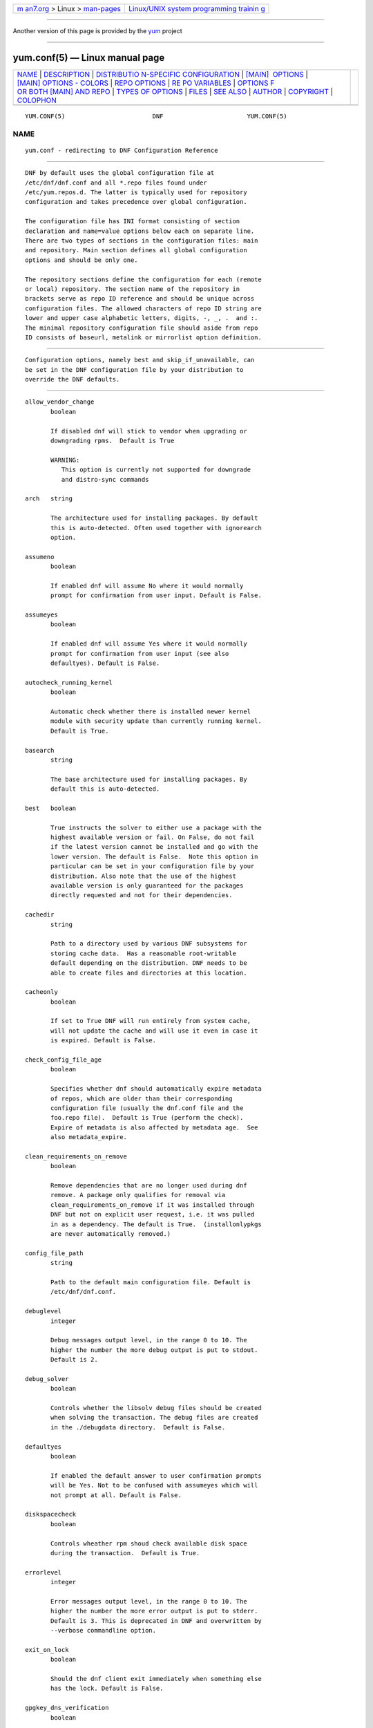 .. container:: page-top

.. container:: nav-bar

   +----------------------------------+----------------------------------+
   | `m                               | `Linux/UNIX system programming   |
   | an7.org <../../../index.html>`__ | trainin                          |
   | > Linux >                        | g <http://man7.org/training/>`__ |
   | `man-pages <../index.html>`__    |                                  |
   +----------------------------------+----------------------------------+

--------------

Another version of this page is provided by the
`yum <yum.conf.5@@yum.html>`__ project

--------------

yum.conf(5) — Linux manual page
===============================

+-----------------------------------+-----------------------------------+
| `NAME <#NAME>`__ \|               |                                   |
| `DESCRIPTION <#DESCRIPTION>`__ \| |                                   |
| `DISTRIBUTIO                      |                                   |
| N-SPECIFIC CONFIGURATION <#DISTRI |                                   |
| BUTION-SPECIFIC_CONFIGURATION>`__ |                                   |
| \|                                |                                   |
| `[MAIN]                           |                                   |
|  OPTIONS <#%5BMAIN%5D_OPTIONS>`__ |                                   |
| \|                                |                                   |
| `[MAIN] OPTIONS - COLORS          |                                   |
| <#%5BMAIN%5D_OPTIONS_-_COLORS>`__ |                                   |
| \|                                |                                   |
| `REPO OPTIONS <#REPO_OPTIONS>`__  |                                   |
| \|                                |                                   |
| `RE                               |                                   |
| PO VARIABLES <#REPO_VARIABLES>`__ |                                   |
| \|                                |                                   |
| `OPTIONS F                        |                                   |
| OR BOTH [MAIN] AND REPO <#OPTIONS |                                   |
| _FOR_BOTH_%5BMAIN%5D_AND_REPO>`__ |                                   |
| \|                                |                                   |
| `TYPES                            |                                   |
| OF OPTIONS <#TYPES_OF_OPTIONS>`__ |                                   |
| \| `FILES <#FILES>`__ \|          |                                   |
| `SEE ALSO <#SEE_ALSO>`__ \|       |                                   |
| `AUTHOR <#AUTHOR>`__ \|           |                                   |
| `COPYRIGHT <#COPYRIGHT>`__ \|     |                                   |
| `COLOPHON <#COLOPHON>`__          |                                   |
+-----------------------------------+-----------------------------------+
| .. container:: man-search-box     |                                   |
+-----------------------------------+-----------------------------------+

::

   YUM.CONF(5)                        DNF                       YUM.CONF(5)

NAME
-------------------------------------------------

::

          yum.conf - redirecting to DNF Configuration Reference


---------------------------------------------------------------

::

          DNF by default uses the global configuration file at
          /etc/dnf/dnf.conf and all *.repo files found under
          /etc/yum.repos.d. The latter is typically used for repository
          configuration and takes precedence over global configuration.

          The configuration file has INI format consisting of section
          declaration and name=value options below each on separate line.
          There are two types of sections in the configuration files: main
          and repository. Main section defines all global configuration
          options and should be only one.

          The repository sections define the configuration for each (remote
          or local) repository. The section name of the repository in
          brackets serve as repo ID reference and should be unique across
          configuration files. The allowed characters of repo ID string are
          lower and upper case alphabetic letters, digits, -, _, .  and :.
          The minimal repository configuration file should aside from repo
          ID consists of baseurl, metalink or mirrorlist option definition.


---------------------------------------------------------------------------------------------------------------

::

          Configuration options, namely best and skip_if_unavailable, can
          be set in the DNF configuration file by your distribution to
          override the DNF defaults.


-------------------------------------------------------------------------

::

          allow_vendor_change
                 boolean

                 If disabled dnf will stick to vendor when upgrading or
                 downgrading rpms.  Default is True

                 WARNING:
                    This option is currently not supported for downgrade
                    and distro-sync commands

          arch   string

                 The architecture used for installing packages. By default
                 this is auto-detected. Often used together with ignorearch
                 option.

          assumeno
                 boolean

                 If enabled dnf will assume No where it would normally
                 prompt for confirmation from user input. Default is False.

          assumeyes
                 boolean

                 If enabled dnf will assume Yes where it would normally
                 prompt for confirmation from user input (see also
                 defaultyes). Default is False.

          autocheck_running_kernel
                 boolean

                 Automatic check whether there is installed newer kernel
                 module with security update than currently running kernel.
                 Default is True.

          basearch
                 string

                 The base architecture used for installing packages. By
                 default this is auto-detected.

          best   boolean

                 True instructs the solver to either use a package with the
                 highest available version or fail. On False, do not fail
                 if the latest version cannot be installed and go with the
                 lower version. The default is False.  Note this option in
                 particular can be set in your configuration file by your
                 distribution. Also note that the use of the highest
                 available version is only guaranteed for the packages
                 directly requested and not for their dependencies.

          cachedir
                 string

                 Path to a directory used by various DNF subsystems for
                 storing cache data.  Has a reasonable root-writable
                 default depending on the distribution. DNF needs to be
                 able to create files and directories at this location.

          cacheonly
                 boolean

                 If set to True DNF will run entirely from system cache,
                 will not update the cache and will use it even in case it
                 is expired. Default is False.

          check_config_file_age
                 boolean

                 Specifies whether dnf should automatically expire metadata
                 of repos, which are older than their corresponding
                 configuration file (usually the dnf.conf file and the
                 foo.repo file).  Default is True (perform the check).
                 Expire of metadata is also affected by metadata age.  See
                 also metadata_expire.

          clean_requirements_on_remove
                 boolean

                 Remove dependencies that are no longer used during dnf
                 remove. A package only qualifies for removal via
                 clean_requirements_on_remove if it was installed through
                 DNF but not on explicit user request, i.e. it was pulled
                 in as a dependency. The default is True.  (installonlypkgs
                 are never automatically removed.)

          config_file_path
                 string

                 Path to the default main configuration file. Default is
                 /etc/dnf/dnf.conf.

          debuglevel
                 integer

                 Debug messages output level, in the range 0 to 10. The
                 higher the number the more debug output is put to stdout.
                 Default is 2.

          debug_solver
                 boolean

                 Controls whether the libsolv debug files should be created
                 when solving the transaction. The debug files are created
                 in the ./debugdata directory.  Default is False.

          defaultyes
                 boolean

                 If enabled the default answer to user confirmation prompts
                 will be Yes. Not to be confused with assumeyes which will
                 not prompt at all. Default is False.

          diskspacecheck
                 boolean

                 Controls wheather rpm shoud check available disk space
                 during the transaction.  Default is True.

          errorlevel
                 integer

                 Error messages output level, in the range 0 to 10. The
                 higher the number the more error output is put to stderr.
                 Default is 3. This is deprecated in DNF and overwritten by
                 --verbose commandline option.

          exit_on_lock
                 boolean

                 Should the dnf client exit immediately when something else
                 has the lock. Default is False.

          gpgkey_dns_verification
                 boolean

                 Should the dnf attempt to automatically verify GPG
                 verification keys using the DNS system. This option
                 requires the unbound python module (python3-unbound) to be
                 installed on the client system. This system has two main
                 features. The first one is to check if any of the already
                 installed keys have been revoked. Automatic removal of the
                 key is not yet available, so it is up to the user, to
                 remove revoked keys from the system. The second feature is
                 automatic verification of new keys when a repository is
                 added to the system. In interactive mode, the result is
                 written to the output as a suggestion to the user. In
                 non-interactive mode (i.e. when -y is used), this system
                 will automatically accept keys that are available in the
                 DNS and are correctly signed using DNSSEC. It will also
                 accept keys that do not exist in the DNS system and their
                 NON-existence is cryptographically proven using DNSSEC.
                 This is mainly to preserve backward compatibility.
                 Default is False.

          group_package_types
                 list

                 List of the following: optional, default, mandatory. Tells
                 dnf which type of packages in groups will be installed
                 when ‘groupinstall’ is called. Default is: default,
                 mandatory.

          ignorearch
                 boolean

                 If set to True, RPM will allow attempts to install
                 packages incompatible with the CPU’s architecture.
                 Defaults to False. Often used together with arch option.

          installonlypkgs
                 list

                 List of provide names of packages that should only ever be
                 installed, never upgraded. Kernels in particular fall into
                 this category.  These packages are never removed by dnf
                 autoremove even if they were installed as dependencies
                 (see clean_requirements_on_remove for auto removal
                 details).  This option append the list values to the
                 default installonlypkgs list used by DNF. The number of
                 kept package versions is regulated by installonly_limit.

          installonly_limit
                 integer

                 Number of installonly packages allowed to be installed
                 concurrently. Defaults to 3. The minimal number of
                 installonly packages is 2. Value 0 means unlimited number
                 of installonly packages. Value 1 is explicitely not
                 allowed since it complicates kernel upgrades due to
                 protection of the running kernel from removal.

          installroot
                 string

                 The root of the filesystem for all packaging operations.
                 It requires an absolute path. See also –installroot
                 commandline option.

          install_weak_deps
                 boolean

                 When this option is set to True and a new package is about
                 to be installed, all packages linked by weak dependency
                 relation (Recommends or Supplements flags) with this
                 package will be pulled into the transaction.  Default is
                 True.

          keepcache
                 boolean

                 Keeps downloaded packages in the cache when set to True.
                 Even if it is set to False and packages have not been
                 installed they will still persist until next successful
                 transaction. The default is False.

          logdir string

                 Directory where the log files will be stored. Default is
                 /var/log.

          logfilelevel
                 integer

                 Log file messages output level, in the range 0 to 10. The
                 higher the number the more debug output is put to logs.
                 Default is 9.

                 This option controls dnf.log, dnf.librepo.log and
                 hawkey.log. Although dnf.librepo.log and hawkey.log are
                 affected only by setting the logfilelevel to 10.

          log_compress
                 boolean

                 When set to True, log files are compressed when they are
                 rotated. Default is False.

          log_rotate
                 integer

                 Log files are rotated log_rotate times before being
                 removed. If log_rotate is 0, the rotation is not
                 performed.  Default is 4.

          log_size
                 storage size

                 Log  files are rotated when they grow bigger than log_size
                 bytes. If log_size is 0, the rotation is not performed.
                 The default is 1 MB. Valid units are ‘k’, ‘M’, ‘G’.

                 The size applies for individual log files, not the sum of
                 all log files.  See also log_rotate.

          metadata_timer_sync
                 time in seconds

                 The minimal period between two consecutive makecache timer
                 runs. The command will stop immediately if it’s less than
                 this time period since its last run. Does not affect
                 simple makecache run. Use 0 to completely disable
                 automatic metadata synchronizing. The default corresponds
                 to three hours. The value is rounded to the next commenced
                 hour.

          module_obsoletes
                 boolean

                 This option controls whether dnf should apply modular
                 obsoletes when possible.

          module_platform_id
                 string

                 Set this to $name:$stream to override PLATFORM_ID detected
                 from /etc/os-release.  It is necessary to perform a system
                 upgrade and switch to a new platform.

          module_stream_switch
                 boolean

                 This option controls whether it’s possible to switch
                 enabled streams of a module.

          multilib_policy
                 string

                 Controls how multilib packages are treated during install
                 operations. Can either be "best" (the default) for the
                 depsolver to prefer packages which best match the system’s
                 architecture, or "all" to install all available packages
                 with compatible architectures.

          obsoletes
                 boolean

                 This option only has affect during an install/update. It
                 enables dnf’s obsoletes processing logic, which means it
                 makes dnf check whether any dependencies of given package
                 are no longer required and removes them.  Useful when
                 doing distribution level upgrades.  Default is ‘true’.

                 Command-line option: –obsoletes

          persistdir
                 string

                 Directory where DNF stores its persistent data between
                 runs. Default is "/var/lib/dnf".

          pluginconfpath
                 list

                 List of directories that are searched for plugin
                 configurations to load. All configuration files found in
                 these directories, that are named same as a plugin, are
                 parsed. The default path is /etc/dnf/plugins.

          pluginpath
                 list

                 List of directories that are searched for plugins to load.
                 Plugins found in any of the directories in this
                 configuration option are used. The default contains a
                 Python version-specific path.

          plugins
                 boolean

                 Controls whether the plugins are enabled. Default is True.

          protected_packages
                 list

                 List of packages that DNF should never completely remove.
                 They are protected via Obsoletes as well as user/plugin
                 removals.

                 The default is: dnf, glob:/etc/yum/protected.d/*.conf and
                 glob:/etc/dnf/protected.d/*.conf. So any packages which
                 should be protected can do so by including a file in
                 /etc/dnf/protected.d with their package name in it.

                 DNF will protect also the package corresponding to the
                 running version of the kernel. See also
                 protect_running_kernel option.

          protect_running_kernel
                 boolean

                 Controls whether the package corresponding to the running
                 version of kernel is protected from removal. Default is
                 True.

          releasever
                 string

                 Used for substitution of $releasever in the repository
                 configuration.  See also repo variables.

          reposdir
                 list

                 DNF searches for repository configuration files in the
                 paths specified by reposdir. The behavior of reposdir
                 could differ when it is used along with --installroot
                 option.

          rpmverbosity
                 string

                 RPM debug scriptlet output level. One of: critical,
                 emergency, error, warn, info or debug. Default is info.

          strict boolean

                 If disabled, all unavailable packages or packages with
                 broken dependencies given to DNF command will be skipped
                 without raising the error causing the whole operation to
                 fail. Currently works for install command only. The
                 default is True.

          tsflags
                 list

                 List of strings adding extra flags for the RPM
                 transaction.

                        ┌─────────────┬────────────────────────────┐
                        │tsflag value │ RPM Transaction Flag       │
                        ├─────────────┼────────────────────────────┤
                        │noscripts    │ RPMTRANS_FLAG_NOSCRIPTS    │
                        ├─────────────┼────────────────────────────┤
                        │test         │ RPMTRANS_FLAG_TEST         │
                        ├─────────────┼────────────────────────────┤
                        │notriggers   │ RPMTRANS_FLAG_NOTRIGGERS   │
                        ├─────────────┼────────────────────────────┤
                        │nodocs       │ RPMTRANS_FLAG_NODOCS       │
                        ├─────────────┼────────────────────────────┤
                        │justdb       │ RPMTRANS_FLAG_JUSTDB       │
                        ├─────────────┼────────────────────────────┤
                        │nocontexts   │ RPMTRANS_FLAG_NOCONTEXTS   │
                        ├─────────────┼────────────────────────────┤
                        │nocaps       │ RPMTRANS_FLAG_NOCAPS       │
                        ├─────────────┼────────────────────────────┤
                        │nocrypto     │ RPMTRANS_FLAG_NOFILEDIGEST │
                        └─────────────┴────────────────────────────┘

                 The nocrypto option will also set the _RPMVSF_NOSIGNATURES
                 and _RPMVSF_NODIGESTS VS flags. The test option provides a
                 transaction check without performing the transaction. It
                 includes downloading of packages, gpg keys check
                 (including permanent import of additional keys if
                 necessary), and rpm check to prevent file conflicts.  The
                 nocaps is supported with rpm-4.14 or later. When nocaps is
                 used but rpm doesn’t support it, DNF only reports it as an
                 invalid tsflag.

          upgrade_group_objects_upgrade
                 boolean

                 Set this to False to disable the automatic running of
                 group upgrade when running the upgrade command. Default is
                 True (perform the operation).

          varsdir
                 list

                 List of directories where variables definition files are
                 looked for. Defaults to "/etc/dnf/vars", "/etc/yum/vars".
                 See variable files in Configuration reference.

          zchunk boolean

                 Enables or disables the use of repository metadata
                 compressed using the zchunk format (if available). Default
                 is True.


-------------------------------------------------------------------------------------------

::

          color  string

                 Controls if DNF uses colored output on the command line.
                 Possible values: “auto”, “never”, “always”. Default is
                 “auto”.

          color_list_available_downgrade
                 color

                 Color of available packages that are older than installed
                 packages.  The option is used during list operations.
                 Default is magenta.

          color_list_available_install
                 color

                 Color of packages that are available for installation and
                 none of their versions in installed.  The option is used
                 during list operations. Default is bold,cyan.

          color_list_available_reinstall
                 color

                 Color of available packages that are identical to
                 installed versions and are available for reinstalls.
                 Default is bold,underline,green.  The option is used
                 during list operations.

          color_list_available_upgrade
                 color

                 Color of available packages that are newer than installed
                 packages. Default is bold,blue.  The option is used during
                 list operations.

          color_list_installed_extra
                 color

                 Color of installed packages that do not have any version
                 among available packages.  The option is used during list
                 operations. Default is bold,red.

          color_list_installed_newer
                 color

                 Color of installed packages that are newer than any
                 version among available packages.  The option is used
                 during list operations. Default is bold,yellow.

          color_list_installed_older
                 color

                 Color of installed packages that are older than any
                 version among available packages.  The option is used
                 during list operations. Default is yellow.

          color_list_installed_reinstall
                 color

                 Color of installed packages that are among available
                 packages and can be reinstalled.  The option is used
                 during list operations. Default is cyan.

          color_search_match
                 color

                 Color of patterns matched in search output. Default is
                 bold,magenta.

          color_update_installed
                 color

                 Color of removed packages. Default is red.  This option is
                 used during displaying transactions.

          color_update_local
                 color

                 Color of local packages that are installed from the
                 @commandline repository.  This option is used during
                 displaying transactions. Default is green.

          color_update_remote
                 color

                 Color of packages that are installed/upgraded/downgraded
                 from remote repositories.  This option is used during
                 displaying transactions. Default is bold,green.


-----------------------------------------------------------------

::

          baseurl
                 list

                 List of URLs for the repository. Defaults to [].

                 URLs are tried in the listed order (equivalent to yum’s
                 “failovermethod=priority” behaviour).

          cost   integer

                 The relative cost of accessing this repository, defaulting
                 to 1000. This value is compared when the priorities of two
                 repositories are the same. The repository with the lowest
                 cost is picked. It is useful to make the library prefer
                 on-disk repositories to remote ones.

          enabled
                 boolean

                 Include this repository as a package source. The default
                 is True.

          gpgkey list of strings

                 URLs of a GPG key files that can be used for signing
                 metadata and packages of this repository, empty by
                 default. If a file can not be verified using the already
                 imported keys, import of keys from this option is
                 attempted and the keys are then used for verification.

          metalink
                 string

                 URL of a metalink for the repository. Defaults to None.

          mirrorlist
                 string

                 URL of a mirrorlist for the repository. Defaults to None.

          module_hotfixes
                 boolean

                 Set this to True to disable module RPM filtering and make
                 all RPMs from the repository available. The default is
                 False.  This allows user to create a repository with
                 cherry-picked hotfixes that are included in a package set
                 on a modular system.

          name   string

                 A human-readable name of the repository. Defaults to the
                 ID of the repository.

          priority
                 integer

                 The priority value of this repository, default is 99. If
                 there is more than one candidate package for a particular
                 operation, the one from a repo with the lowest priority
                 value is picked, possibly despite being less convenient
                 otherwise (e.g. by being a lower version).

          type   string

                 Type of repository metadata. Supported values are: rpm-md.
                 Aliases for rpm-md: rpm, repomd, rpmmd, yum, YUM.


---------------------------------------------------------------------

::

          Right side of every repo option can be enriched by the following
          variables:

          $arch
             Refers to the system’s CPU architecture e.g, aarch64, i586,
             i686 and x86_64.

          $basearch
             Refers to the base architecture of the system. For example,
             i686 and i586 machines both have a base architecture of i386,
             and AMD64 and Intel64 machines have a base architecture of
             x86_64.

          $releasever
             Refers to the release version of operating system which DNF
             derives from information available in RPMDB.

          In addition to these hard coded variables, user-defined ones can
          also be used. They can be defined either via variable files, or
          by using special environmental variables. The names of these
          variables must be prefixed with DNF_VAR_ and they can only
          consist of alphanumeric characters and underscores:

             $ DNF_VAR_MY_VARIABLE=value

          To use such variable in your repository configuration remove the
          prefix. E.g.:

             [myrepo]
             baseurl=https://example.site/pub/fedora/$MY_VARIABLE/releases/$releasever

          Note that it is not possible to override the arch and basearch
          variables using either variable files or environmental variables.

          Although users are encouraged to use named variables, the
          numbered environmental variables DNF0 - DNF9 are still supported:

             $ DNF1=value

             [myrepo]
             baseurl=https://example.site/pub/fedora/$DNF1/releases/$releasever


-------------------------------------------------------------------------------------------------------------

::

          Some options can be applied in either the main section, per
          repository, or in a combination. The value provided in the main
          section is used for all repositories as the default value, which
          repositories can then override in their configuration.

          bandwidth
                 storage size

                 Total bandwidth available for downloading. Meaningful when
                 used with the throttle option. Storage size is in bytes by
                 default but can be specified with a unit of storage. Valid
                 units are ‘k’, ‘M’, ‘G’.

          countme
                 boolean

                 Determines whether a special flag should be added to a
                 single, randomly chosen metalink/mirrorlist query each
                 week.  This allows the repository owner to estimate the
                 number of systems consuming it, by counting such queries
                 over a week’s time, which is much more accurate than just
                 counting unique IP addresses (which is subject to both
                 overcounting and undercounting due to short DHCP leases
                 and NAT, respectively).

                 The flag is a simple “countme=N” parameter appended to the
                 metalink and mirrorlist URL, where N is an integer
                 representing the “longevity” bucket this system belongs
                 to.  The following 4 buckets are defined, based on how
                 many full weeks have passed since the beginning of the
                 week when this system was installed: 1 = first week, 2 =
                 first month (2-4 weeks), 3 = six months (5-24 weeks) and 4
                 = more than six months (> 24 weeks).  This information is
                 meant to help distinguish short-lived installs from
                 long-term ones, and to gather other statistics about
                 system lifecycle.

                 Default is False.

          deltarpm
                 boolean

                 When enabled, DNF will save bandwidth by downloading much
                 smaller delta RPM files, rebuilding them to RPM locally.
                 However, this is quite CPU and I/O intensive. Default is
                 True.

          deltarpm_percentage
                 integer

                 When the relative size of delta vs pkg is larger than
                 this, delta is not used.  Default value is 75 (Deltas must
                 be at least 25% smaller than the pkg).  Use 0 to turn off
                 delta rpm processing. Local repositories (with file://
                 baseurl) have delta rpms turned off by default.

          enablegroups
                 boolean

                 Determines whether DNF will allow the use of package
                 groups for this repository. Default is True (package
                 groups are allowed).

          excludepkgs
                 list

                 Exclude packages of this repository, specified by a name
                 or a glob and separated by a comma, from all operations.
                 Can be disabled using --disableexcludes command line
                 switch.  Defaults to [].

          fastestmirror
                 boolean

                 If enabled a metric is used to find the fastest available
                 mirror. This overrides the order provided by the
                 mirrorlist/metalink file itself. This file is often
                 dynamically generated by the server to provide the best
                 download speeds and enabling fastestmirror overrides this.
                 The default is False.

          gpgcheck
                 boolean

                 Whether to perform GPG signature check on packages found
                 in this repository.  The default is False.

                 This option can only be used to strengthen the active RPM
                 security policy set with the %_pkgverify_level macro (see
                 the /usr/lib/rpm/macros file for details).  That means, if
                 the macro is set to ‘signature’ or ‘all’ and this option
                 is False, it will be overridden to True during DNF
                 runtime, and a warning will be printed.  To squelch the
                 warning, make sure this option is True for every enabled
                 repository, and also enable localpkg_gpgcheck.

          includepkgs
                 list

                 Include packages of this repository, specified by a name
                 or a glob and separated by a comma, in all operations.
                 Inverse of excludepkgs, DNF will exclude any package in
                 the repository that doesn’t match this list. This works in
                 conjunction with excludepkgs and doesn’t override it, so
                 if you ‘excludepkgs=*.i386’ and ‘includepkgs=python*’ then
                 only packages starting with python that do not have an
                 i386 arch will be seen by DNF in this repo.  Can be
                 disabled using --disableexcludes command line switch.
                 Defaults to [].

          ip_resolve
                 IP address type

                 Determines how DNF resolves host names. Set this to
                 ‘4’/’IPv4’ or ‘6’/’IPv6’ to resolve to IPv4 or IPv6
                 addresses only. By default, DNF resolves to either
                 addresses.

          localpkg_gpgcheck
                 boolean

                 Whether to perform a GPG signature check on local packages
                 (packages in a file, not in a repository).  The default is
                 False.  This option is subject to the active RPM security
                 policy (see gpgcheck for more details).

          max_parallel_downloads
                 integer

                 Maximum number of simultaneous package downloads. Defaults
                 to 3. Maximum of 20.

          metadata_expire
                 time in seconds

                 The period after which the remote repository is checked
                 for metadata update and in the positive case the local
                 metadata cache is updated. The default corresponds to 48
                 hours. Set this to -1 or never to make the repo never
                 considered expired. Expire of metadata can be also
                 triggered by change of timestamp of configuration files
                 (dnf.conf, <repo>.repo). See also check_config_file_age.

          minrate
                 storage size

                 This sets the low speed threshold in bytes per second. If
                 the server is sending data at the same or slower speed
                 than this value for at least timeout option seconds, DNF
                 aborts the connection. The default is 1000. Valid units
                 are ‘k’, ‘M’, ‘G’.

          password
                 string

                 The password to use for connecting to a repository with
                 basic HTTP authentication. Empty by default.

          proxy  string

                 URL of a proxy server to connect through. Set to an empty
                 string to disable the proxy setting inherited from the
                 main section and use direct connection instead. The
                 expected format of this option is
                 <scheme>://<ip-or-hostname>[:port].  (For backward
                 compatibility, ‘_none_’ can be used instead of the empty
                 string.)

                 Note: The curl environment variables (such as http_proxy)
                 are effective if this option is unset. See the curl man
                 page for details.

          proxy_username
                 string

                 The username to use for connecting to the proxy server.
                 Empty by default.

          proxy_password
                 string

                 The password to use for connecting to the proxy server.
                 Empty by default.

          proxy_auth_method
                 string

                 The authentication method used by the proxy server. Valid
                 values are

                           ┌──────────┬──────────────────────────┐
                           │method    │ meaning                  │
                           ├──────────┼──────────────────────────┤
                           │basic     │ HTTP Basic               │
                           │          │ authentication           │
                           └──────────┴──────────────────────────┘

                           │digest    │ HTTP Digest              │
                           │          │ authentication           │
                           ├──────────┼──────────────────────────┤
                           │negotiate │ HTTP Negotiate (SPNEGO)  │
                           │          │ authentication           │
                           ├──────────┼──────────────────────────┤
                           │ntlm      │ HTTP NTLM authentication │
                           ├──────────┼──────────────────────────┤
                           │digest_ie │ HTTP Digest              │
                           │          │ authentication with an   │
                           │          │ IE flavor                │
                           ├──────────┼──────────────────────────┤
                           │ntlm_wb   │ NTLM delegating to       │
                           │          │ winbind helper           │
                           ├──────────┼──────────────────────────┤
                           │none      │ None auth method         │
                           ├──────────┼──────────────────────────┤
                           │any       │ All suitable methods     │
                           └──────────┴──────────────────────────┘

                 Defaults to any

          proxy_sslcacert
                 string

                 Path to the file containing the certificate authorities to
                 verify proxy SSL certificates.  Empty by default - uses
                 system default.

          proxy_sslverify
                 boolean

                 When enabled, proxy SSL certificates are verified. If the
                 client can not be authenticated, connecting fails and the
                 repository is not used any further. If False, SSL
                 connections can be used, but certificates are not
                 verified. Default is True.

          proxy_sslclientcert
                 string

                 Path to the SSL client certificate used to connect to
                 proxy server.  Empty by default.

          proxy_sslclientkey
                 string

                 Path to the SSL client key used to connect to proxy
                 server.  Empty by default.

          repo_gpgcheck
                 boolean

                 Whether to perform GPG signature check on this
                 repository’s metadata. The default is False.

          retries
                 integer

                 Set the number of total retries for downloading packages.
                 The number is accumulative, so e.g. for retries=10, dnf
                 will fail after any package download fails for eleventh
                 time. Setting this to 0 makes dnf try forever. Default is
                 10.

          skip_if_unavailable
                 boolean

                 If enabled, DNF will continue running and disable the
                 repository that couldn’t be synchronized for any reason.
                 This option doesn’t affect skipping of unavailable
                 packages after dependency resolution. To check
                 inaccessibility of repository use it in combination with
                 refresh command line option. The default is False.  Note
                 this option in particular can be set in your configuration
                 file by your distribution.

          sslcacert
                 string

                 Path to the file containing the certificate authorities to
                 verify SSL certificates.  Empty by default - uses system
                 default.

          sslverify
                 boolean

                 When enabled, remote SSL certificates are verified. If the
                 client can not be authenticated, connecting fails and the
                 repository is not used any further. If False, SSL
                 connections can be used, but certificates are not
                 verified. Default is True.

          sslverifystatus
                 boolean

                 When enabled, revocation status of the server certificate
                 is verified using the “Certificate Status Request” TLS
                 extension (aka. OCSP stapling). Default is False.

          sslclientcert
                 string

                 Path to the SSL client certificate used to connect to
                 remote sites.  Empty by default.

          sslclientkey
                 string

                 Path to the SSL client key used to connect to remote
                 sites.  Empty by default.

          throttle
                 storage size

                 Limits the downloading speed. It might be an absolute
                 value or a percentage, relative to the value of the
                 bandwidth option option. 0 means no throttling (the
                 default). The absolute value is in bytes by default but
                 can be specified with a unit of storage. Valid units are
                 ‘k’, ‘M’, ‘G’.

          timeout
                 time in seconds

                 Number of seconds to wait for a connection before timing
                 out. Used in combination with minrate option option.
                 Defaults to 30 seconds.

          username
                 string

                 The username to use for connecting to repo with basic HTTP
                 authentication. Empty by default.

          user_agent
                 string

                 The User-Agent string to include in HTTP requests sent by
                 DNF.  Defaults to

                    libdnf (NAME VERSION_ID; VARIANT_ID; OS.BASEARCH)

                 where NAME, VERSION_ID and VARIANT_ID are OS identifiers
                 read from the os-release(5) file, and OS and BASEARCH are
                 the canonical OS name and base architecture, respectively.
                 Example:

                    libdnf (Fedora 31; server; Linux.x86_64)


-------------------------------------------------------------------------

::

          boolean
                 This is a data type with only two possible values.

                 One of following options can be used: 1, 0, True, False,
                 yes, no

          integer
                 It is a whole number that can be written without a
                 fractional component.

          list   It is an option that could represent one or more strings
                 separated by space or comma characters.

          string It is a sequence of symbols or digits without any
                 whitespace character.

          color  A string describing color and modifiers separated with a
                 comma, for example “red,bold”.

                 • Colors: black, blue, cyan, green, magenta, red, white,
                   yellow

                 • Modifiers: bold, blink, dim, normal, reverse, underline


---------------------------------------------------

::

          Cache Files
                 /var/cache/dnf

          Main Configuration File
                 /etc/dnf/dnf.conf

          Repository
                 /etc/yum.repos.d/

          Variables
                 Any properly named file in /etc/dnf/vars is turned into a
                 variable named after the filename (or overrides any of the
                 above variables but those set from commandline). Filenames
                 may contain only alphanumeric characters and underscores
                 and be in lowercase.  Variables are also read from
                 /etc/yum/vars for YUM compatibility reasons.


---------------------------------------------------------

::

          • dnf(8), DNF Command Reference


-----------------------------------------------------

::

          See AUTHORS in DNF source distribution.


-----------------------------------------------------------

::

          2012-2020, Red Hat, Licensed under GPLv2+

COLOPHON
---------------------------------------------------------

::

          This page is part of the dnf (DNF Package Manager) project.
          Information about the project can be found at 
          ⟨https://github.com/rpm-software-management/dnf⟩.  It is not known
          how to report bugs for this man page; if you know, please send a
          mail to man-pages@man7.org.  This page was obtained from the
          project's upstream Git repository
          ⟨https://github.com/rpm-software-management/dnf.git⟩ on
          2021-08-27.  (At that time, the date of the most recent commit
          that was found in the repository was 2021-08-19.)  If you
          discover any rendering problems in this HTML version of the page,
          or you believe there is a better or more up-to-date source for
          the page, or you have corrections or improvements to the
          information in this COLOPHON (which is not part of the original
          manual page), send a mail to man-pages@man7.org

   4.8.0                         Aug 27, 2021                   YUM.CONF(5)

--------------

Pages that refer to this page:
`debuginfo-install(1) <../man1/debuginfo-install.1.html>`__, 
`find-repos-of-install(1) <../man1/find-repos-of-install.1.html>`__, 
`needs-restarting(1) <../man1/needs-restarting.1.html>`__, 
`package-cleanup(1) <../man1/package-cleanup.1.html>`__, 
`repoclosure(1) <../man1/repoclosure.1.html>`__, 
`repodiff(1) <../man1/repodiff.1.html>`__, 
`repo-graph(1) <../man1/repo-graph.1.html>`__, 
`repomanage(1) <../man1/repomanage.1.html>`__, 
`repoquery(1) <../man1/repoquery.1.html>`__, 
`repo-rss(1) <../man1/repo-rss.1.html>`__, 
`reposync(1) <../man1/reposync.1.html>`__, 
`repotrack(1) <../man1/repotrack.1.html>`__, 
`show-changed-rco(1) <../man1/show-changed-rco.1.html>`__, 
`verifytree(1) <../man1/verifytree.1.html>`__, 
`yum-builddep(1) <../man1/yum-builddep.1.html>`__, 
`yum-config-manager(1) <../man1/yum-config-manager.1.html>`__, 
`yum-debug-dump(1) <../man1/yum-debug-dump.1.html>`__, 
`yum-debug-restore(1) <../man1/yum-debug-restore.1.html>`__, 
`yumdownloader(1) <../man1/yumdownloader.1.html>`__, 
`yum-filter-data(1) <../man1/yum-filter-data.1.html>`__, 
`yum-groups-manager(1) <../man1/yum-groups-manager.1.html>`__, 
`yum-list-data(1) <../man1/yum-list-data.1.html>`__, 
`yum-verify(1) <../man1/yum-verify.1.html>`__, 
`yum-updatesd.conf(5) <../man5/yum-updatesd.conf.5.html>`__, 
`yum2dnf(8) <../man8/yum2dnf.8.html>`__, 
`yum(8@@yum) <../man8/yum.8@@yum.html>`__, 
`yum-complete-transaction(8) <../man8/yum-complete-transaction.8.html>`__, 
`yum-shell(8@@yum) <../man8/yum-shell.8@@yum.html>`__

--------------

--------------

.. container:: footer

   +-----------------------+-----------------------+-----------------------+
   | HTML rendering        |                       | |Cover of TLPI|       |
   | created 2021-08-27 by |                       |                       |
   | `Michael              |                       |                       |
   | Ker                   |                       |                       |
   | risk <https://man7.or |                       |                       |
   | g/mtk/index.html>`__, |                       |                       |
   | author of `The Linux  |                       |                       |
   | Programming           |                       |                       |
   | Interface <https:     |                       |                       |
   | //man7.org/tlpi/>`__, |                       |                       |
   | maintainer of the     |                       |                       |
   | `Linux man-pages      |                       |                       |
   | project <             |                       |                       |
   | https://www.kernel.or |                       |                       |
   | g/doc/man-pages/>`__. |                       |                       |
   |                       |                       |                       |
   | For details of        |                       |                       |
   | in-depth **Linux/UNIX |                       |                       |
   | system programming    |                       |                       |
   | training courses**    |                       |                       |
   | that I teach, look    |                       |                       |
   | `here <https://ma     |                       |                       |
   | n7.org/training/>`__. |                       |                       |
   |                       |                       |                       |
   | Hosting by `jambit    |                       |                       |
   | GmbH                  |                       |                       |
   | <https://www.jambit.c |                       |                       |
   | om/index_en.html>`__. |                       |                       |
   +-----------------------+-----------------------+-----------------------+

--------------

.. container:: statcounter

   |Web Analytics Made Easy - StatCounter|

.. |Cover of TLPI| image:: https://man7.org/tlpi/cover/TLPI-front-cover-vsmall.png
   :target: https://man7.org/tlpi/
.. |Web Analytics Made Easy - StatCounter| image:: https://c.statcounter.com/7422636/0/9b6714ff/1/
   :class: statcounter
   :target: https://statcounter.com/
